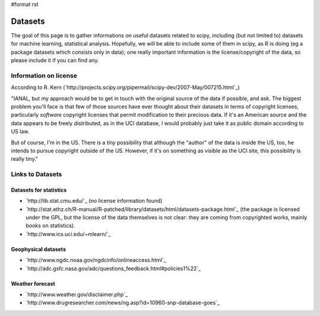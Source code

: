 #format rst

Datasets
========

The goal of this page is to gather informations on useful datasets related to scipy, including (but not limited to) datasets for machine learning, statistical analysis. Hopefully, we will be able to include some of them in scipy, as R is doing (eg a package datasets which consists only in data); one really important information is the license/copyright of the data, so please include it if you can find any.

Information on license
----------------------

According to R. Kern (`http://projects.scipy.org/pipermail/scipy-dev/2007-May/007215.html`_)

"IANAL, but my approach would be to get in touch with the original source of the data if possible, and ask. The biggest problem you'll face is that few of those sources have ever thought about their datasets in terms of copyright licenses, particularly *software* copyright licenses that permit modification to their precious data. If it's an American source and the data appears to be freely distributed, as in the UCI database, I would probably just take it as public domain according to US law.

But of course, I'm in the US. There is a *tiny* possibility that although the "author" of the data is inside the US, too, he intends to pursue copyright outside of the US. However, if it's on something as visible as the UCI site, this possibility is really tiny."

Links to Datasets
-----------------

Datasets for statistics
~~~~~~~~~~~~~~~~~~~~~~~

* `http://lib.stat.cmu.edu/`_ (no license information found)

* `http://stat.ethz.ch/R-manual/R-patched/library/datasets/html/datasets-package.html`_ (the package is licensed under the GPL, but the license of the data themselves is not clear: they are coming from copyrighted works, mainly books on statistics).

* `http://www.ics.uci.edu/~mlearn/`_

Geophysical datasets
~~~~~~~~~~~~~~~~~~~~

* `http://www.ngdc.noaa.gov/ngdcinfo/onlineaccess.html`_

* `http://adc.gsfc.nasa.gov/adc/questions_feedback.html#policies1%22`_

Weather forecast
~~~~~~~~~~~~~~~~

* `http://www.weather.gov/disclaimer.php`_

* `http://www.drugresearcher.com/news/ng.asp?id=10960-snp-database-goes`_


